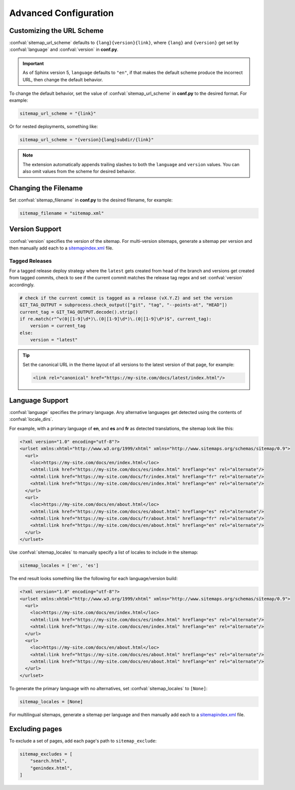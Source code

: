 Advanced Configuration
======================

.. _configuration_customizing_url_scheme:

Customizing the URL Scheme
^^^^^^^^^^^^^^^^^^^^^^^^^^

:confval:`sitemap_url_scheme` defaults to ``{lang}{version}{link}``, where ``{lang}`` and ``{version}`` get set by :confval:`language` and :confval:`version` in **conf.py**.

.. important:: As of Sphinx version 5, ``language`` defaults to ``"en"``, if that
   makes the default scheme produce the incorrect URL, then change the default behavior.

To change the default behavior, set the value of :confval:`sitemap_url_scheme` in **conf.py** to the
desired format. For example:

.. code-block:: python

   sitemap_url_scheme = "{link}"

Or for nested deployments, something like:

.. code-block:: python

   sitemap_url_scheme = "{version}{lang}subdir/{link}"

.. note:: The extension automatically appends trailing slashes to both the ``language`` and ``version`` values.
   You can also omit values from the scheme for desired behavior.


.. _configuration_changing_filename:

Changing the Filename
^^^^^^^^^^^^^^^^^^^^^

Set :confval:`sitemap_filename` in **conf.py** to the desired filename, for example:

.. code-block:: python

   sitemap_filename = "sitemap.xml"

Version Support
^^^^^^^^^^^^^^^

:confval:`version` specifies the version of the sitemap.
For multi-version sitemaps, generate a sitemap per version and then manually add each to a `sitemapindex.xml`_ file.

Tagged Releases
~~~~~~~~~~~~~~~

For a tagged release deploy strategy where the ``latest`` gets created from head of the branch and versions get created from tagged commits, check to see if the current commit matches the release tag regex and set :confval:`version` accordingly.

.. code-block:: python

   # check if the current commit is tagged as a release (vX.Y.Z) and set the version
   GIT_TAG_OUTPUT = subprocess.check_output(["git", "tag", "--points-at", "HEAD"])
   current_tag = GIT_TAG_OUTPUT.decode().strip()
   if re.match(r"^v(0|[1-9]\d*)\.(0|[1-9]\d*)\.(0|[1-9]\d*)$", current_tag):
       version = current_tag
   else:
       version = "latest"

.. tip:: Set the canonical URL in the theme layout of all versions to the latest version of that page, for example:

   .. code-block:: html

      <link rel="canonical" href="https://my-site.com/docs/latest/index.html"/>

.. _configuration_supporting_multiple_languages:

Language Support
^^^^^^^^^^^^^^^^

:confval:`language` specifies the primary language. Any alternative languages get detected using the contents of :confval:`locale_dirs`.

For example, with a primary language of **en**, and **es** and **fr** as detected translations, the sitemap look like this:

.. code-block:: xml

   <?xml version="1.0" encoding="utf-8"?>
   <urlset xmlns:xhtml="http://www.w3.org/1999/xhtml" xmlns="http://www.sitemaps.org/schemas/sitemap/0.9">
     <url>
       <loc>https://my-site.com/docs/en/index.html</loc>
       <xhtml:link href="https://my-site.com/docs/es/index.html" hreflang="es" rel="alternate"/>
       <xhtml:link href="https://my-site.com/docs/fr/index.html" hreflang="fr" rel="alternate"/>
       <xhtml:link href="https://my-site.com/docs/en/index.html" hreflang="en" rel="alternate"/>
     </url>
     <url>
       <loc>https://my-site.com/docs/en/about.html</loc>
       <xhtml:link href="https://my-site.com/docs/es/about.html" hreflang="es" rel="alternate"/>
       <xhtml:link href="https://my-site.com/docs/fr/about.html" hreflang="fr" rel="alternate"/>
       <xhtml:link href="https://my-site.com/docs/en/about.html" hreflang="en" rel="alternate"/>
     </url>
   </urlset>

Use :confval:`sitemap_locales` to manually specify a list of locales to include in the sitemap:

.. code-block:: python

   sitemap_locales = ['en', 'es']

The end result looks something like the following for each language/version build:

.. code-block:: xml

   <?xml version="1.0" encoding="utf-8"?>
   <urlset xmlns:xhtml="http://www.w3.org/1999/xhtml" xmlns="http://www.sitemaps.org/schemas/sitemap/0.9">
     <url>
       <loc>https://my-site.com/docs/en/index.html</loc>
       <xhtml:link href="https://my-site.com/docs/es/index.html" hreflang="es" rel="alternate"/>
       <xhtml:link href="https://my-site.com/docs/en/index.html" hreflang="en" rel="alternate"/>
     </url>
     <url>
       <loc>https://my-site.com/docs/en/about.html</loc>
       <xhtml:link href="https://my-site.com/docs/es/about.html" hreflang="es" rel="alternate"/>
       <xhtml:link href="https://my-site.com/docs/en/about.html" hreflang="en" rel="alternate"/>
     </url>
   </urlset>

To generate the primary language with no alternatives, set :confval:`sitemap_locales` to ``[None]``:

.. code-block:: python

   sitemap_locales = [None]

For multilingual sitemaps, generate a sitemap per language and then manually add each to a `sitemapindex.xml`_ file.

.. _configuration_excluding_pages:

Excluding pages
^^^^^^^^^^^^^^^

To exclude a set of pages, add each page's path to ``sitemap_exclude``:

.. code-block:: python

   sitemap_excludes = [
       "search.html",
       "genindex.html",
   ]


.. _sitemapindex.xml: https://support.google.com/webmasters/answer/75712?hl=en
.. _sitemaps.org: https://www.sitemaps.org/protocol.html
